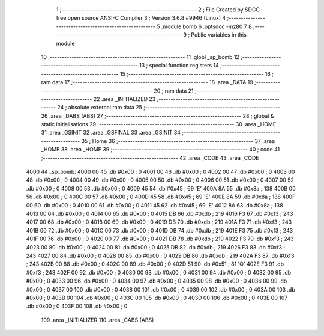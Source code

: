                               1 ;--------------------------------------------------------
                              2 ; File Created by SDCC : free open source ANSI-C Compiler
                              3 ; Version 3.6.8 #9946 (Linux)
                              4 ;--------------------------------------------------------
                              5 	.module bomb
                              6 	.optsdcc -mz80
                              7 	
                              8 ;--------------------------------------------------------
                              9 ; Public variables in this module
                             10 ;--------------------------------------------------------
                             11 	.globl _sp_bomb
                             12 ;--------------------------------------------------------
                             13 ; special function registers
                             14 ;--------------------------------------------------------
                             15 ;--------------------------------------------------------
                             16 ; ram data
                             17 ;--------------------------------------------------------
                             18 	.area _DATA
                             19 ;--------------------------------------------------------
                             20 ; ram data
                             21 ;--------------------------------------------------------
                             22 	.area _INITIALIZED
                             23 ;--------------------------------------------------------
                             24 ; absolute external ram data
                             25 ;--------------------------------------------------------
                             26 	.area _DABS (ABS)
                             27 ;--------------------------------------------------------
                             28 ; global & static initialisations
                             29 ;--------------------------------------------------------
                             30 	.area _HOME
                             31 	.area _GSINIT
                             32 	.area _GSFINAL
                             33 	.area _GSINIT
                             34 ;--------------------------------------------------------
                             35 ; Home
                             36 ;--------------------------------------------------------
                             37 	.area _HOME
                             38 	.area _HOME
                             39 ;--------------------------------------------------------
                             40 ; code
                             41 ;--------------------------------------------------------
                             42 	.area _CODE
                             43 	.area _CODE
   4000                      44 _sp_bomb:
   4000 00                   45 	.db #0x00	; 0
   4001 00                   46 	.db #0x00	; 0
   4002 00                   47 	.db #0x00	; 0
   4003 00                   48 	.db #0x00	; 0
   4004 00                   49 	.db #0x00	; 0
   4005 00                   50 	.db #0x00	; 0
   4006 00                   51 	.db #0x00	; 0
   4007 00                   52 	.db #0x00	; 0
   4008 00                   53 	.db #0x00	; 0
   4009 45                   54 	.db #0x45	; 69	'E'
   400A 8A                   55 	.db #0x8a	; 138
   400B 00                   56 	.db #0x00	; 0
   400C 00                   57 	.db #0x00	; 0
   400D 45                   58 	.db #0x45	; 69	'E'
   400E 8A                   59 	.db #0x8a	; 138
   400F 00                   60 	.db #0x00	; 0
   4010 00                   61 	.db #0x00	; 0
   4011 45                   62 	.db #0x45	; 69	'E'
   4012 8A                   63 	.db #0x8a	; 138
   4013 00                   64 	.db #0x00	; 0
   4014 00                   65 	.db #0x00	; 0
   4015 DB                   66 	.db #0xdb	; 219
   4016 F3                   67 	.db #0xf3	; 243
   4017 00                   68 	.db #0x00	; 0
   4018 00                   69 	.db #0x00	; 0
   4019 DB                   70 	.db #0xdb	; 219
   401A F3                   71 	.db #0xf3	; 243
   401B 00                   72 	.db #0x00	; 0
   401C 00                   73 	.db #0x00	; 0
   401D DB                   74 	.db #0xdb	; 219
   401E F3                   75 	.db #0xf3	; 243
   401F 00                   76 	.db #0x00	; 0
   4020 00                   77 	.db #0x00	; 0
   4021 DB                   78 	.db #0xdb	; 219
   4022 F3                   79 	.db #0xf3	; 243
   4023 00                   80 	.db #0x00	; 0
   4024 00                   81 	.db #0x00	; 0
   4025 DB                   82 	.db #0xdb	; 219
   4026 F3                   83 	.db #0xf3	; 243
   4027 00                   84 	.db #0x00	; 0
   4028 00                   85 	.db #0x00	; 0
   4029 DB                   86 	.db #0xdb	; 219
   402A F3                   87 	.db #0xf3	; 243
   402B 00                   88 	.db #0x00	; 0
   402C 00                   89 	.db #0x00	; 0
   402D 51                   90 	.db #0x51	; 81	'Q'
   402E F3                   91 	.db #0xf3	; 243
   402F 00                   92 	.db #0x00	; 0
   4030 00                   93 	.db #0x00	; 0
   4031 00                   94 	.db #0x00	; 0
   4032 00                   95 	.db #0x00	; 0
   4033 00                   96 	.db #0x00	; 0
   4034 00                   97 	.db #0x00	; 0
   4035 00                   98 	.db #0x00	; 0
   4036 00                   99 	.db #0x00	; 0
   4037 00                  100 	.db #0x00	; 0
   4038 00                  101 	.db #0x00	; 0
   4039 00                  102 	.db #0x00	; 0
   403A 00                  103 	.db #0x00	; 0
   403B 00                  104 	.db #0x00	; 0
   403C 00                  105 	.db #0x00	; 0
   403D 00                  106 	.db #0x00	; 0
   403E 00                  107 	.db #0x00	; 0
   403F 00                  108 	.db #0x00	; 0
                            109 	.area _INITIALIZER
                            110 	.area _CABS (ABS)
